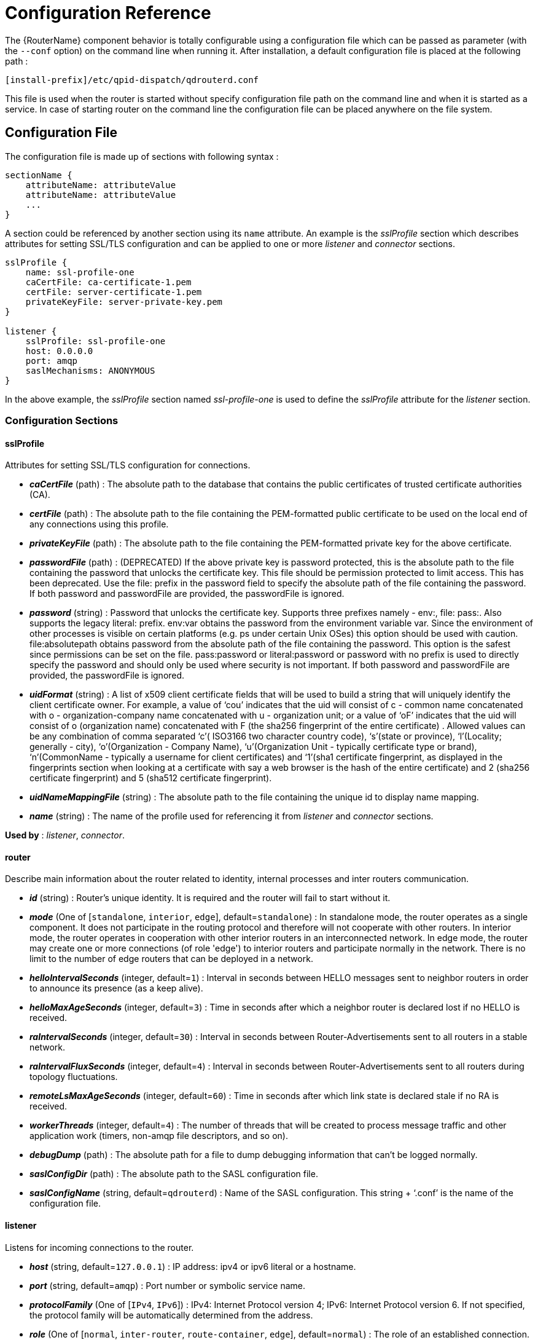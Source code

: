 ////
Licensed to the Apache Software Foundation (ASF) under one
or more contributor license agreements.  See the NOTICE file
distributed with this work for additional information
regarding copyright ownership.  The ASF licenses this file
to you under the Apache License, Version 2.0 (the
"License"); you may not use this file except in compliance
with the License.  You may obtain a copy of the License at

  http://www.apache.org/licenses/LICENSE-2.0

Unless required by applicable law or agreed to in writing,
software distributed under the License is distributed on an
"AS IS" BASIS, WITHOUT WARRANTIES OR CONDITIONS OF ANY
KIND, either express or implied.  See the License for the
specific language governing permissions and limitations
under the License
////

[id='router-configuration-reference']

// This config reference could stand to be cleaned up. Also, some of the introductory content is no longer necessary since it's covered in the introductory chapter about configuration. We should just link to it instead of repeating it here.

= Configuration Reference

The {RouterName} component behavior is totally configurable using a configuration file which can be passed as parameter (with the `--conf` option) on the command line when running it. After installation, a default configuration file is placed at the following path :

[options="nowrap"]
----
[install-prefix]/etc/qpid-dispatch/qdrouterd.conf
----

This file is used when the router is started without specify configuration file path on the command line and when it is started as a service. In case of starting router on the command line the configuration file can be placed anywhere on the file system.

== Configuration File

The configuration file is made up of sections with following syntax :

[options="nowrap"]
----
sectionName {
    attributeName: attributeValue
    attributeName: attributeValue
    ...
}
----

A section could be referenced by another section using its `name` attribute. An example is the _sslProfile_ section which describes attributes for setting SSL/TLS configuration and can be applied to one or more _listener_ and _connector_ sections.

[options="nowrap"]
----
sslProfile {
    name: ssl-profile-one
    caCertFile: ca-certificate-1.pem
    certFile: server-certificate-1.pem
    privateKeyFile: server-private-key.pem
}

listener {
    sslProfile: ssl-profile-one
    host: 0.0.0.0
    port: amqp
    saslMechanisms: ANONYMOUS
}
----

In the above example, the _sslProfile_ section named _ssl-profile-one_ is used to define the _sslProfile_ attribute for the _listener_ section.

=== Configuration Sections

[id='router-configuration-file-sslprofile']
==== sslProfile

Attributes for setting SSL/TLS configuration for connections.

* *_caCertFile_* (path) : The absolute path to the database that contains the public certificates of trusted certificate authorities (CA).
* *_certFile_* (path) : The absolute path to the file containing the PEM-formatted public certificate to be used on the local end of any connections using this profile.
* *_privateKeyFile_* (path) : The absolute path to the file containing the PEM-formatted private key for the above certificate.
* *_passwordFile_* (path) : (DEPRECATED) If the above private key is password protected, this is the absolute path to the file containing the password that unlocks the certificate key. This file should be permission protected to limit access. This has been deprecated. Use the file: prefix in the password field to specify the absolute path of the file containing the password. If both password and passwordFile are provided, the passwordFile is ignored.
* *_password_* (string) : Password that unlocks the certificate key. Supports three prefixes namely - env:, file: pass:. Also supports the legacy literal: prefix. env:var obtains the password from the environment variable var. Since the environment of other processes is visible on certain platforms (e.g. ps under certain Unix OSes) this option should be used with caution. file:absolutepath obtains password from the absolute path of the file containing the password. This option is the safest since permissions can be set on the file. pass:password or literal:password or password with no prefix is used to directly specify the password and should only be used where security is not important. If both password and passwordFile are provided, the passwordFile is ignored.
* *_uidFormat_* (string) : A list of x509 client certificate fields that will be used to build a string that will uniquely identify the client certificate owner. For example, a value of ‘cou’ indicates that the uid will consist of c - common name concatenated with o - organization-company name concatenated with u - organization unit; or a value of ‘oF’ indicates that the uid will consist of o (organization name) concatenated with F (the sha256 fingerprint of the entire certificate) . Allowed values can be any combination of comma separated ‘c’( ISO3166 two character country code), ‘s’(state or province), ‘l’(Locality; generally - city), ‘o’(Organization - Company Name), ‘u’(Organization Unit - typically certificate type or brand), ‘n’(CommonName - typically a username for client certificates) and ‘1’(sha1 certificate fingerprint, as displayed in the fingerprints section when looking at a certificate with say a web browser is the hash of the entire certificate) and 2 (sha256 certificate fingerprint) and 5 (sha512 certificate fingerprint).
* *_uidNameMappingFile_* (string) : The absolute path to the file containing the unique id to display name mapping.
* *_name_* (string) : The name of the profile used for referencing it from _listener_ and _connector_ sections.

*Used by* : _listener_, _connector_.

[id='router-configuration-file-router']
==== router

Describe main information about the router related to identity, internal processes and inter routers communication.


* *_id_* (string) : Router’s unique identity. It is required and the router will fail to start without it.
* *_mode_* (One of [`standalone`, `interior`, `edge`], default=`standalone`) : In standalone mode, the router operates as a single component. It does not participate in the routing protocol and therefore will not cooperate with other routers. In interior mode, the router operates in cooperation with other interior routers in an interconnected network.  In edge mode, the router may create one or more connections (of role 'edge') to interior routers and participate normally in the network.  There is no limit to the number of edge routers that can be deployed in a network.
* *_helloIntervalSeconds_* (integer, default=`1`) : Interval in seconds between HELLO messages sent to neighbor routers in order to announce its presence (as a keep alive).
* *_helloMaxAgeSeconds_* (integer, default=`3`) : Time in seconds after which a neighbor router is declared lost if no HELLO is received.
* *_raIntervalSeconds_* (integer, default=`30`) : Interval in seconds between Router-Advertisements sent to all routers in a stable network.
* *_raIntervalFluxSeconds_* (integer, default=`4`) : Interval in seconds between Router-Advertisements sent to all routers during topology fluctuations.
* *_remoteLsMaxAgeSeconds_* (integer, default=`60`) : Time in seconds after which link state is declared stale if no RA is received.
* *_workerThreads_* (integer, default=`4`) : The number of threads that will be created to process message traffic and other application work (timers, non-amqp file descriptors, and so on).
* *_debugDump_* (path) : The absolute path for a file to dump debugging information that can’t be logged normally.
* *_saslConfigDir_* (path) : The absolute path to the SASL configuration file.
* *_saslConfigName_* (string, default=`qdrouterd`) : Name of the SASL configuration. This string + ‘.conf’ is the name of the configuration file.

[id='router-configuration-file-listener']
==== listener

Listens for incoming connections to the router.

* *_host_* (string, default=`127.0.0.1`) : IP address: ipv4 or ipv6 literal or a hostname.
* *_port_* (string, default=`amqp`) : Port number or symbolic service name.
* *_protocolFamily_* (One of [`IPv4`, `IPv6`]) : IPv4: Internet Protocol version 4; IPv6: Internet Protocol version 6. If not specified, the protocol family will be automatically determined from the address.
* *_role_* (One of [`normal`, `inter-router`, `route-container`, `edge`], default=`normal`) : The role of an established connection. In the normal role, the connection is assumed to be used for AMQP clients that are doing normal message delivery over the connection. In the inter-router role, the connection is assumed to be to another interior router in the network. Inter-router discovery and routing protocols can only be used over inter-router connections. The route-container role can be used for router-container connections, for example, a router-broker connection.  The edge role is used for connections between edge and interior routers.
* *_cost_* (integer, default=`1`) : For the `inter-route` role only. This value assigns a cost metric to the inter-router connection. The default (and minimum) value is one. Higher values represent higher costs. The cost is used to influence the routing algorithm as it attempts to use the path with the lowest total cost from ingress to egress.
* *_saslMechanisms_* (string) : Space separated list of accepted SASL authentication mechanisms.
* *_authenticatePeer_* (boolean) : yes: Require the peer’s identity to be authenticated; no: Do not require any authentication.
* *_requireEncryption_* (boolean) : yes: Require the connection to the peer to be encrypted; no: Permit non-encrypted communication with the peer. It is related to SASL mechanisms which support encryption.
* *_requireSsl_* (boolean) : yes: Require the use of SSL/TLS on the connection; no: Allow clients to connect without SSL/TLS.
* *_trustedCertsFile_* (path) : This optional setting can be used to reduce the set of available CAs for client authentication. If used, this setting must provide an absolute path to a PEM file that contains the trusted certificates.
* *_maxFrameSize_* (integer, default=`16384`) : Defaults to 16384. If specified, it is the maximum frame size in octets that will be used in the connection-open negotiation with a connected peer. The frame size is the largest contiguous set of uninterrupted data that can be sent for a message delivery over the connection. Interleaving of messages on different links is done at frame granularity.
* *_idleTimeoutSeconds_* : (integer, default=`16`) : The idle timeout, in seconds, for connections through this listener. If no frames are received on the connection for this time interval, the connection shall be closed.
* *_initialHandshakeTimeoutSeconds_* (integer, default=`0`): The number of seconds after a connection transport is established that the router waits for the connecting client to complete the initial handshake and send the `AMQP OPEN` frame. If this timeout is exceeded, the connection is dropped. The default value is `0`, which means that no timeout is applied.
* *_stripAnnotations_* (One of [`in`, `out`, `both`, `no`], default=`both`) : in: Strip the dispatch router specific annotations only on ingress; out: Strip the dispatch router specific annotations only on egress; both: Strip the dispatch router specific annotations on both ingress and egress; no - do not strip dispatch router specific annotations.
* *_linkCapacity_* (integer) : The capacity of links within this connection, in terms of message deliveries. The capacity is the number of messages that can be in-flight concurrently for each link.
* *_sslProfile_* (string) : The name of the _sslProfile_ entity to use in order to have SSL/TLS configuration.
* *_http_* (boolean): If set to `yes`, the listener will accept HTTP connections using AMQP over WebSockets.

[id='router-configuration-file-connector']
==== connector

Establishes an outgoing connection from the router.

* *_name_* (string) : Name using to reference the connector in the configuration file for example for a link routing to queue on a broker.
* *_host_* (string, default=`127.0.0.1`) : IP address: ipv4 or ipv6 literal or a hostname.
* *_port_* (string, default=`amqp`) : Port number or symbolic service name.
* *_protocolFamily_* (One of [`IPv4`, `IPv6`]) : IPv4: Internet Protocol version 4; IPv6: Internet Protocol version 6. If not specified, the protocol family will be automatically determined from the address.
* *_role_* (One of [`normal`, `inter-router`, `route-container`], default=`normal`) : The role of an established connection. In the normal role, the connection is assumed to be used for AMQP clients that are doing normal message delivery over the connection. In the inter-router role, the connection is assumed to be to another router in the network. Inter-router discovery and routing protocols can only be used over inter-router connections. route-container role can be used for router-container connections, for example, a router-broker connection.
* *_cost_* (integer, default=`1`) : For the ‘inter-router’ role only. This value assigns a cost metric to the inter-router connection. The default (and minimum) value is one. Higher values represent higher costs. The cost is used to influence the routing algorithm as it attempts to use the path with the lowest total cost from ingress to egress.
* *_saslMechanisms_* (string) : Space separated list of accepted SASL authentication mechanisms.
* *_allowRedirect_* (boolean, default=True) : Allow the peer to redirect this connection to another address.
* *_maxFrameSize_* (integer, default=`65536`) : Maximum frame size in octets that will be used in the connection-open negotiation with a connected peer. The frame size is the largest contiguous set of uninterrupted data that can be sent for a message delivery over the connection. Interleaving of messages on different links is done at frame granularity.
* *_idleTimeoutSeconds_* (integer, default=`16`) : The idle timeout, in seconds, for connections through this connector. If no frames are received on the connection for this time interval, the connection shall be closed.
* *_stripAnnotations_* (One of [`in`, `out`, `both`, `no`], default=`both`) : in: Strip the dispatch router specific annotations only on ingress; out: Strip the dispatch router specific annotations only on egress; both: Strip the dispatch router specific annotations on both ingress and egress; no - do not strip dispatch router specific annotations.
* *_linkCapacity_* (integer) : The capacity of links within this connection, in terms of message deliveries. The capacity is the number of messages that can be in-flight concurrently for each link.
* *_verifyHostname_* (boolean, default=True) : yes: Ensures that when initiating a connection (as a client) the hostname in the URL to which this connector connects to matches the hostname in the digital certificate that the peer sends back as part of the SSL/TLS connection; no: Does not perform hostname verification
* *_saslUsername_* (string) : The username that the connector is using to connect to a peer.
* *_saslPassword_* (string) : The password that the connector is using to connect to a peer. You can specify the password by specifying an environment variable that stores the password, a file that stores the password, or by entering the password in clear text. To use an environment variable, specify "saslPassword: env:". Use this option with caution, because the environment of other processes is visible on certain platforms (for example, "ps" on certain Unix OSs). To use a file, specify "saslPassword: file:". This option is the most secure, because permissions can be set on the file that contains the password. To specify the password in clear text, specify "saslPassword: pass:" or "saslPassword: ". This option is insecure, so it should only be used if security is not a concern.
* *_sslProfile_* (string) : The name of the _sslProfile_ entity to use in order to have SSL/TLS configuration.

[id='router-configuration-file-log']
==== log

Configure logging for a particular module which is part of the router. You can use the UPDATE operation to change log settings while the router is running.

* *_module_* (One of [`ROUTER`, `ROUTER_HELLO`, `ROUTER_LS`, `ROUTER_MA`, `MESSAGE`, `SERVER`, `AGENT`, `CONTAINER`, `ERROR`, `POLICY`, `DEFAULT`], required) : Module to configure. The special module `DEFAULT` specifies defaults for all modules.
* *_enable_* (string, default=`default`, required) Levels are: `trace`, `debug`, `info`, `notice`, `warning`, `error`, `critical`. The enable string is a comma-separated list of levels. A level may have a trailing `+` to enable that level and above. For example `trace,debug,warning+` means enable trace, debug, warning, error and critical. The value ‘none’ means disable logging for the module. The value `default` means use the value from the `DEFAULT` module.
* *_includeTimestamp_* (boolean) : Include timestamp in log messages.
* *_includeSource_* (boolean) : Include source file and line number in log messages.
* *_outputFile_* (string) : Where to send log messages. Can be `stderr`, `syslog` or a file name.

[id='router-configuration-file-address']
==== address

Entity type for address configuration. This is used to configure the treatment of message-routed deliveries within a particular address-space. The configuration controls distribution and address phasing.

* *_prefix_* (string, required) : The address prefix for the configured settings.
* *_distribution_* (One of [`multicast`, `closest`, `balanced`], default=`balanced`) : Treatment of traffic associated with the address.
* *_waypoint_* (boolean) : Designates this address space as being used for waypoints. This will cause the proper address-phasing to be used.
* *_ingressPhase_* (integer) : Advanced - Override the ingress phase for this address.
* *_egressPhase_* (integer) : Advanced - Override the egress phase for this address.

[id='router-configuration-file-linkroute']
==== linkRoute

Entity type for link-route configuration. This is used to identify remote containers that shall be destinations for routed link-attaches. The link-routing configuration applies to an addressing space defined by a prefix.

* *_prefix_* (string, required) : The address prefix for the configured settings.
* *_containerId_* (string) : it specifies that the link route will be activated if a remote container will provide a container-id matching with this value.
* *_connection_* (string) : The name from a connector or listener.
* *_distribution_* (One of [`linkBalanced`], default=`linkBalanced`) : Treatment of traffic associated with the address.
* *_direction_* (One of [`in`, `out`], required) : The permitted direction of links. It is defined from a router point of view so ‘in’ means client senders (router ingress) and ‘out’ means client receivers (router egress).

[id='router-configuration-file-autolink']
==== autoLink

Entity type for configuring auto-links. Auto-links are links whose lifecycle is managed by the router. These are typically used to attach to waypoints on remote containers (brokers, and so on.).

* *_address_* (string, required) : The address of the provisioned object.
* *_direction_* (One of [`in`, `out`], required) : The direction of the link to be created. In means into the router, out means out of the router.
* *_phase_* (integer) : The address phase for this link. Defaults to `0` for `out` links and `1` for `in` links.
* *_containerId_* (string) : ContainerID for the target container.
* *_connection_* (string) : The name from a connector or listener.
* *_externalAddress_* (string) : An alternate address of the node on the remote container.  This is used if the node has a different address than the address used internally by the router to route deliveries.

==== console

Start a websocket/tcp proxy and http file server to serve the web console.

* *_listener_* (string) : The name of the listener to send the proxied tcp traffic to.
* *_wsport_* (integer, default=`5673`) : The port on which to listen for websocket traffic.
* *_proxy_* (string) : The full path to the proxy program to run.
* *_home_* (string) : The full path to the html/css/js files for the console.
* *_args_* (string) : Optional args to pass to the proxy program for logging, authentication, and so on.

==== policy

Defines global connection limit

* *_maximumConnections_* (integer) : Global maximum number of concurrent client connections allowed. Zero implies no limit. This limit is always enforced even if no other policy settings have been defined.
* *_enableAccessRules_* (boolean) : Enable user rule set processing and connection denial.
* *_policyFolder_* (path) : The absolute path to a folder that holds policyRuleset definition .json files. For a small system the rulesets may all be defined in this file. At a larger scale it is better to have the policy files in their own folder and to have none of the rulesets defined here. All rulesets in all .json files in this folder are processed.
* *_defaultApplication_* (string) : Application policyRuleset to use for connections with no open.hostname or a hostname that does not match any existing policy. For users that don’t wish to use open.hostname or any multi-tennancy feature, this default policy can be the only policy in effect for the network.
* *_defaultApplicationEnabled_* (boolean) : Enable defaultApplication policy fallback logic.

==== policyRuleset

Per application definition of the locations from which users may connect and the groups to which users belong.

* *_maxConnections_* (integer) : Maximum number of concurrent client connections allowed. Zero implies no limit.
* *_maxConnPerUser_* (integer) : Maximum number of concurrent client connections allowed for any single user. Zero implies no limit.
* *_maxConnPerHost_* (integer) : Maximum number of concurrent client connections allowed for any remote host. Zero implies no limit.
* *_userGroups_* (map) : A map where each key is a user group name and the corresponding value is a CSV string naming the users in that group. Users who are assigned to one or more groups are deemed ‘restricted’. Restricted users are subject to connection ingress policy and are assigned policy settings based on the assigned user groups. Unrestricted users may be allowed or denied. If unrestricted users are allowed to connect then they are assigned to user group default.
* *_ingressHostGroups_* (map) : A map where each key is an ingress host group name and the corresponding value is a CSV string naming the IP addresses or address ranges in that group. IP addresses may be FQDN strings or numeric IPv4 or IPv6 host addresses. A host range is two host addresses of the same address family separated with a hyphen. The wildcard host address ‘*’ represents any host address.
* *_ingressPolicies_* (map) : A map where each key is a user group name and the corresponding value is a CSV string naming the ingress host group names that restrict the ingress host for the user group. Users who are members of the user group are allowed to connect only from a host in one of the named ingress host groups.
* *_connectionAllowDefault_* (boolean) : Unrestricted users, those who are not members of a defined user group, are allowed to connect to this application. Unrestricted users are assigned to the ‘default’ user group and receive ‘default’ settings.
* *_settings_* (map) : A map where each key is a user group name and the value is a map of the corresponding settings for that group.
